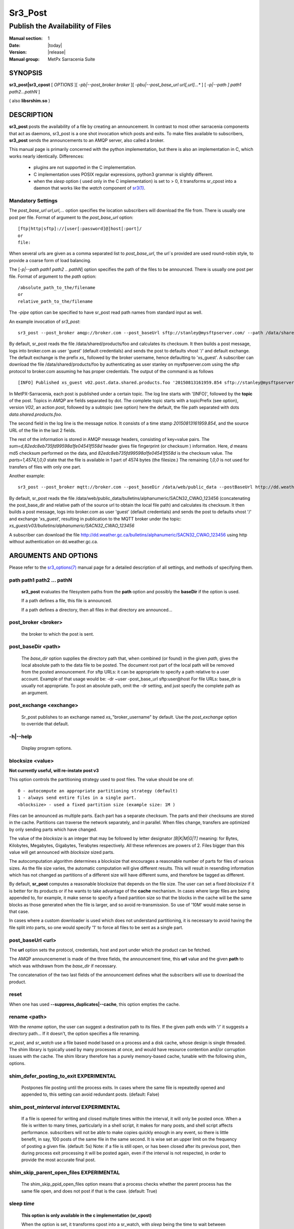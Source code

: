 ========
Sr3_Post
========

---------------------------------
Publish the Availability of Files
---------------------------------

:Manual section: 1 
:Date: |today|
:Version: |release|
:Manual group: MetPx Sarracenia Suite

SYNOPSIS
========

**sr3_post|sr3_cpost** [ *OPTIONS* ][ *-pb|--post_broker broker* ][ *-pbu|--post_base_url url[,url]...** ] 
[ *-p|--path ] path1 path2...pathN* ]

( also **libsrshim.so** )

DESCRIPTION
===========

**sr3_post** posts the availability of a file by creating an announcement.
In contrast to most other sarracenia components that act as daemons,
sr3_post is a one shot invocation which posts and exits.
To make files 
available to subscribers, **sr3_post** sends the announcements 
to an AMQP server, also called a broker.  

This manual page is primarily concerned with the python implementation,
but there is also an implementation in C, which works nearly identically.
Differences:

 - plugins are not supported in the C implementation.
 - C implementation uses POSIX regular expressions, python3 grammar is slightly different.
 - when the *sleep* option ( used only in the C implementation) is set to > 0,
   it transforms sr_cpost into a daemon that works like the *watch* component
   of `sr3(1) <sr3.1.html>`_.  

Mandatory Settings
------------------

The *post_base_url url,url,...* option specifies the location 
subscribers will download the file from.  There is usually one post per file.
Format of argument to the *post_base_url* option::

       [ftp|http|sftp]://[user[:password]@]host[:port]/
       or
       file:

When several urls are given as a comma separated list to *post_base_url*, the
url´s provided are used round-robin style, to provide a coarse form of load balancing.

The [*-p|--path path1 path2 .. pathN*] option specifies the path of the files
to be announced. There is usually one post per file.
Format of argument to the *path* option::

       /absolute_path_to_the/filename
       or
       relative_path_to_the/filename

The *-pipe* option can be specified to have sr_post read path names from standard 
input as well.


An example invocation of *sr3_post*::

 sr3_post --post_broker amqp://broker.com --post_baseUrl sftp://stanley@mysftpserver.com/ --path /data/shared/products/foo 

By default, sr_post reads the file /data/shared/products/foo and calculates its checksum.
It then builds a post message, logs into broker.com as user 'guest' (default credentials)
and sends the post  to defaults vhost '/' and default exchange. The default exchange 
is the prefix *xs_* followed by the broker username, hence defaulting to 'xs_guest'.
A subscriber can download the file /data/shared/products/foo by authenticating as user stanley
on mysftpserver.com using the sftp protocol to broker.com assuming he has proper credentials.
The output of the command is as follows ::

 [INFO] Published xs_guest v02.post.data.shared.products.foo '20150813161959.854 sftp://stanley@mysftpserver.com/ /data/shared/products/foo' sum=d,82edc8eb735fd99598a1fe04541f558d parts=1,4574,1,0,0

In MetPX-Sarracenia, each post is published under a certain topic.
The log line starts with '[INFO]', followed by the **topic** of the
post. Topics in *AMQP* are fields separated by dot. The complete topic starts with
a topicPrefix (see option), version *V02*, an action *post*,
followed by a subtopic (see option) here the default, the file path separated with dots
*data.shared.products.foo*.

The second field in the log line is the message notice.  It consists of a time 
stamp *20150813161959.854*, and the source URL of the file in the last 2 fields.

The rest of the information is stored in AMQP message headers, consisting of key=value pairs.
The *sum=d,82edc8eb735fd99598a1fe04541f558d* header gives file fingerprint (or checksum
) information.  Here, *d* means md5 checksum performed on the data, and *82edc8eb735fd99598a1fe04541f558d*
is the checksum value. The *parts=1,4574,1,0,0* state that the file is available in 1 part of 4574 bytes
(the filesize.)  The remaining *1,0,0* is not used for transfers of files with only one part.

Another example::

 sr3_post --post_broker mqtt://broker.com --post_baseDir /data/web/public_data --postBaseUrl http://dd.weather.gc.ca/ --path bulletins/alphanumeric/SACN32_CWAO_123456

By default, sr_post reads the file /data/web/public_data/bulletins/alphanumeric/SACN32_CWAO_123456
(concatenating the post_base_dir and relative path of the source url to obtain the local file path)
and calculates its checksum. It then builds a post message, logs into broker.com as user 'guest'
(default credentials) and sends the post to defaults vhost '/' and exchange 'xs_guest', resulting
in publication to the MQTT broker under the topic: *xs_guest/v03/bulletins/alphanumeric/SACN32_CWAO_123456*

A subscriber can download the file http://dd.weather.gc.ca/bulletins/alphanumeric/SACN32_CWAO_123456 using http
without authentication on dd.weather.gc.ca.


ARGUMENTS AND OPTIONS
=====================

Please refer to the `sr3_options(7) <sr3_options(7)>`_ manual page for a detailed description of 
all settings, and methods of specifying them.

path path1 path2 ... pathN
--------------------------

  **sr3_post** evaluates the filesystem paths from the **path** option 
  and possibly the **baseDir** if the option is used.

  If a path defines a file, this file is announced.

  If a path defines a directory, then all files in that directory are
  announced... 

post_broker <broker>
--------------------

  the broker to which the post is sent.

post_baseDir <path>
-------------------

  The *base_dir* option supplies the directory path that,
  when combined (or found) in the given *path*, 
  gives the local absolute path to the data file to be posted.
  The document root part of the local path will be removed from the posted announcement.
  For sftp URLs: it can be appropriate to specify a path relative to a user account.
  Example of that usage would be:  -dr ~user  -post_base_url sftp:user@host  
  For file URLs: base_dir is usually not appropriate.  To post an absolute path, 
  omit the -dr setting, and just specify the complete path as an argument.

post_exchange <exchange>
------------------------

  Sr_post publishes to an exchange named *xs_*"broker_username" by default.
  Use the *post_exchange* option to override that default.

-h|--help
---------

  Display program options.

blocksize <value>
-----------------

**Not currently useful, will re-instate post v3**

This option controls the partitioning strategy used to post files.
The value should be one of::

     0 - autocompute an appropriate partitioning strategy (default)
     1 - always send entire files in a single part.
     <blocksize> - used a fixed partition size (example size: 1M )

Files can be announced as multiple parts.  Each part has a separate checksum.
The parts and their checksums are stored in the cache. Partitions can traverse
the network separately, and in parallel.  When files change, transfers are
optimized by only sending parts which have changed.  
  
The value of the *blocksize*  is an integer that may be followed by  letter designator *[B|K|M|G|T]* meaning:
for Bytes, Kilobytes, Megabytes, Gigabytes, Terabytes respectively.  All these references are powers of 2.
Files bigger than this value will get announced with *blocksize* sized parts.
  
The autocomputation algorithm determines a blocksize that encourages a reasonable number of parts
for files of various sizes.  As the file size varies, the automatic computation will give different
results.  This will result in resending information which has not changed as partitions of a different 
size will have different sums, and therefore be tagged as different.  
  
By default, **sr_post** computes a reasonable blocksize that depends on the file size.
The user can set a fixed *blocksize* if it is better for its products or if he wants to
take advantage of the **cache** mechanism.  In cases where large files are being appended to, for example,
it make sense to specify a fixed partition size so that the blocks in the cache will be the 
same blocks as those generated when the file is larger, and so avoid re-transmission.  So use 
of '10M' would make sense in that case.  
  
In cases where a custom downloader is used which does not understand partitioning, it is necessary
to avoid having the file split into parts, so one would specify '1' to force all files to be sent
as a single part.

post_baseUrl <url>
------------------

The **url** option sets the protocol, credentials, host and port under
which the product can be fetched.

The AMQP announcememet is made of the three fields, the announcement time,
this **url** value and the given **path** to which was withdrawn from the *base_dir*
if necessary.

The concatenation of the two last fields of the announcement defines
what the subscribers will use to download the product. 

reset
-----

When one has used **--suppress_duplicates|--cache**, this option empties the cache.


rename <path>
-------------

With the *rename*  option, the user can suggest a destination path to its files. If the given
path ends with '/' it suggests a directory path...  If it doesn't, the option specifies a file renaming.

*sr_post*, and *sr_watch* use a file based model based on a process and a disk cache,
whose design is single threaded. The shim library is typically used by many processes
at once, and would have resource contention and/or corruption issues with the cache.
The shim library therefore has a purely memory-based cache, tunable with 
the following shim\_ options. 


shim_defer_posting_to_exit EXPERIMENTAL
--------------------------------------- 

  Postpones file posting until the process exits.
  In cases where the same file is repeatedly opened and appended to, this
  setting can avoid redundant posts.  (default: False)

shim_post_minterval *interval* EXPERIMENTAL
-------------------------------------------

  If a file is opened for writing and closed multiple times within the interval,
  it will only be posted once. When a file is written to many times, particularly 
  in a shell script, it makes for many posts, and shell script affects performance.  
  subscribers will not be able to make copies quickly enough in any event, so
  there is little benefit, in say, 100 posts of the same file in the same second.
  It is wise set an upper limit on the frequency of posting a given file. (default: 5s)
  Note: if a file is still open, or has been closed after its previous post, then
  during process exit processing it will be posted again, even if the interval
  is not respected, in order to provide the most accurate final post.


shim_skip_parent_open_files EXPERIMENTAL
----------------------------------------
 
  The shim_skip_ppid_open_files option means that a process checks
  whether the parent process has the same file open, and does not
  post if that is the case. (default: True)


sleep *time*
------------

  **This option is only available in the c implementation (sr_cpost)**

  When the option is set, it transforms cpost into a sr_watch, with *sleep* being the time to wait between 
  generating events.  When files are written frequently, it is counter productive to produce a post for 
  every change, as it can produce a continuous stream of changes where the transfers cannot be done quickly 
  enough to keep up.  In such circumstances, one can group all changes made to a file
  in *sleep* time, and produce a single post.

  NOTE::
      in sr_cpost, when combined with force_polling (see `sr_watch(1) <sr3.1.rst#watch>`_ ) the sleep 
      interval should not be less than about five seconds, as it may miss posting some files.

   

subtopic <key>
--------------

  The subtopic default can be overwritten with the *subtopic* option.


nodupe_ttl on|off|999
---------------------

  Avoid posting duplicates by comparing each file to those seen during the
  *suppress_duplicates* interval. When posting directories, will cause
  *sr_post* post only files (or parts of files) that were new when invoked again. 
 
  Over time, the number of files in the cache can grow too large, and so it is cleaned out of
  old entries. The default lifetime of a cache entry is five minutes (300 seconds). This
  lifetime can be overridden with a time interval as argument ( the 999 above ).

  If duplicate suppression is in use,  one should ensure that a fixed **blocksize** is
  used ( set to a value other than 0 ) as otherwise blocksize will vary as files grow,
  and much duplicate data transfer will result.

integrity <method>[,<value>]
----------------------------

All file posts include a checksum. The *sum* option specifies how to calculate the it.
It is a comma separated string. Valid Integrity methods are ::

         cod,x      - Calculate On Download applying x
         sha512     - do SHA512 on file content  (default)
         md5        - do md5sum on file content
         md5name    - do md5sum checksum on filename 
         random     - invent a random value for each post.
         arbitrary  - apply the literal fixed value.


.. Note::

  The checksums are stored in extended file attributes (or Alternate Data Streams on Windows). 
  This is necessary for the *arbitrary* method to work, since we have no means of calculating it.


topicPrefix <key>
-----------------

  *Not usually used*
  By default, the topic is made of the default topicPrefix : version *V03*
  followed by the default subtopic: the file path separated with dots (dot being the topic separator for amqp).
  You can overwrite the topicPrefix by setting this option.

header <name>=<value>
---------------------

  Add a <name> header with the given value to advertisements. Used to pass strings as metadata.


SHIM LIBRARY USAGE
==================

Rather than invoking a sr_post to post each file to publish, one can have processes automatically
post the files they right by having them use a shim library intercepting certain file i/o calls to libc 
and the kernel. To activate the shim library, in the shell environment add::

  export SR_POST_CONFIG=shimpost.conf
  export LD_PRELOAD="libsrshim.so.1"

where *shimpost.conf* is an sr_cpost configuration file in
the ~/.config/sarra/post/ directory. An sr_cpost configuration file is the same
as an sr_post one, except that plugins are not supported.  With the shim
library in place, whenever a file is written, the *accept/reject* clauses of
the shimpost.conf file are consulted, and if accepted, the file is posted just
as it would be by sr_post. If using with ssh, where one wants files which are
scp'd to be posted, one needs to include the activation in the .bashrc and pass 
it the configuration to use::

  expoert LC_SRSHIM=shimpost.conf

Then in the ~/.bashrc on the server running the remote command::

  if [ "$LC_SRSHIM" ]; then
      export SR_POST_CONFIG=$LC_SRSHIM
      export LD_PRELOAD="libsrshim.so.1"
  fi
       
SSH will only pass environment variables that start with LC\_ (locale) so to get it 
passed with minimal effort, we use that prefix.

Shim Usage Tips
---------------

This method of notification does require some user environment setup.
The user environment needs to the LD_PRELOAD environment variable set
prior to launch of the process. Complications that remain as we have
been testing for two years since the shim library was first implemented:

* if we want to notice files created by remote scp processes (which create non-login shells)
  then the environment hook must be in .bashrc. and using an environment
  variable that starts with *LC_* to have ssh transmit the configuration value without 
  having to modify sshd configuration in typical linux distributions. 
  ( full discussion: https://github.com/MetPX/sarrac/issues/66 )

* code that has certain weaknesses, such as in FORTRAN a lack of IMPLICIT NONE
  https://github.com/MetPX/sarracenia/issues/69 may crash when the shim library
  is introduced. The correction needed in those cases has so far been to correct
  the application, and not the library.
  ( also: https://github.com/MetPX/sarrac/issues/12 )

* codes using the *exec* call ot `tcl/tk <www.tcl.tk>`_, by default considers any
  output to file descriptor 2 (standard error) as an error condition.  
  these messages can be labelled as INFO, or WARNING priority, but it will 
  cause the tcl caller to indicate a fatal error has occurred.  Adding 
  *-ignorestderr*  to invocations of *exec* avoids such unwarranted aborts.

* Complex shell scripts can experience an inordinate performance impact.
  Since *high performance shell scripts* is an oxymoron, the best solution,
  performance-wise is to re-write the scripts in a more efficient scripting
  language such as python  ( https://github.com/MetPX/sarrac/issues/15 )

* Code bases that move large file hierarchies (e.g. *mv tree_with_thousands_of_files new_tree* )
  will see a much higher cost for this operation, as it is implemented as
  a renaming of each file in the tree, rather than a single operation on the root.
  This is currently considered necessary because the accept/reject pattern matching
  may result in a very different tree on the destination, rather than just the
  same tree mirrored. See `Rename Processing`_ below for details.

* *export SR_SHIMDEBUG=1* will get your more output than you want. use with care.

Rename Processing
-----------------

It should be noted that file renaming is not as simple in the mirroring case as in the underlying
operating system. While the operation is a single atomic one in an operating system, when
using notifications, there are accept/reject cases that create four possible effects.

+---------------+---------------------------+
|               |    old name is:           |
+---------------+--------------+------------+
|               |  *Accepted*  | *Rejected* |
| New name is:  |              |            |
+---------------+--------------+------------+
|  *Accepted*   |   rename     |   copy     |
+---------------+--------------+------------+
|  *Rejected*   |   remove     |   nothing  |
+---------------+--------------+------------+

When a file is moved, two notifications are created:

*  One notification has the new name in the *relpath*, while containing and *oldname* 
   field pointing at the old name.  This will trigger activities in the top half of
   the table, either a rename, using the oldname field, or a copy if it is not present
   at the destination.

*  A second notification with the oldname in *relpath* which will be accepted
   again, but this time it has the *newname* field, and process the remove action.

While the renaming of a directory at the root of a large tree is a cheap atomic operation
in Linux/Unix, mirroring that operation requires creating a rename posting for each file
in the tree, and thus is far more expensive.


ENVIRONMENT VARIABLES
=====================

In the C implementation (sr_cpost), if the SR_CONFIG_EXAMPLES variable is set, then the *add* directive can be used
to copy examples into the user's directory for use and/or customization.

An entry in the ~/.config/sarra/default.conf (created via sr_subscribe edit default.conf )
could be used to set the variable::

  declare env SR_CONFIG_EXAMPLES=/usr/lib/python3/dist-packages/sarra/examples

the value should be available from the output of a list command from the python
implementation.



SEE ALSO
========

`sr3(1) <sr3.1.html>`_ - Sarracenia main command line interface.

`sr3_post(1) <sr3_post.1.html>`_ - post file announcements (python implementation.)

`sr3_cpost(1) <sr3_cpost.1.html>`_ - post file announcemensts (C implementation.)

`sr3_cpump(1) <sr3_cpump.1.html>`_ - C implementation of the shovel component. (copy messages)

**Formats:**

`sr3_credentials(7) <sr3_credentials.7.html>`_ - Convert logfile lines to .save Format for reload/resend.

`sr3_options(7) <sr_options.7.html>`_ - the configuration options

`sr3_post(7) <sr_post.7.html>`_ - the format of announcements.

**Home Page:**

`https://metpx.github.io/sarracenia <https://metpx.github.io/sarracenia>`_ - Sarracenia: a real-time pub/sub data sharing management toolkit




